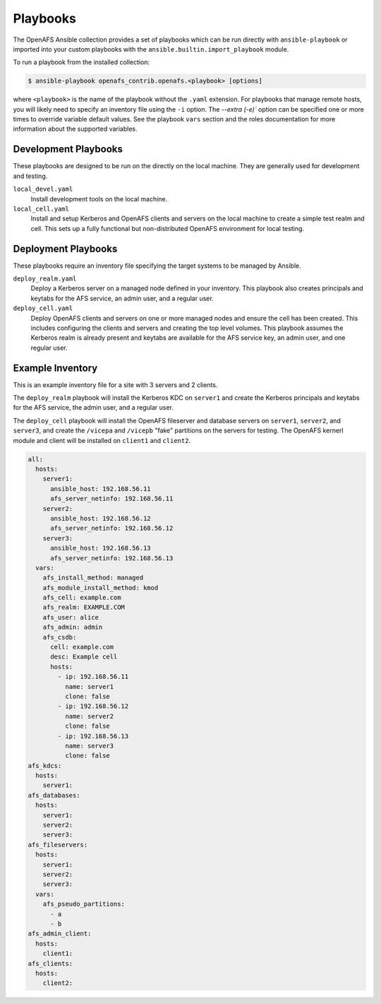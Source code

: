 Playbooks
=========

The OpenAFS Ansible collection provides a set of playbooks which can be run
directly with ``ansible-playbook`` or imported into your custom playbooks with
the ``ansible.builtin.import_playbook`` module.

To run a playbook from the installed collection:

.. code-block:: console

    $ ansible-playbook openafs_contrib.openafs.<playbook> [options]

where ``<playbook>`` is the name of the playbook without the ``.yaml``
extension.  For playbooks that manage remote hosts, you will likely need to
specify an inventory file using the ``-i`` option.  The `--extra (-e)`` option
can be specified one or more times to override variable default values. See the
playbook ``vars`` section and the roles documentation for more information
about the supported variables.

Development Playbooks
---------------------

These playbooks are designed to be run on the directly on the local machine.
They are generally used for development and testing.

``local_devel.yaml``
   Install development tools on the local machine.

``local_cell.yaml``
   Install and setup Kerberos and OpenAFS clients and servers on the local
   machine to create a simple test realm and cell. This sets up a fully functional
   but non-distributed OpenAFS environment for local testing.

Deployment Playbooks
--------------------

These playbooks require an inventory file specifying the target systems to be
managed by Ansible.

``deploy_realm.yaml``
   Deploy a Kerberos server on a managed node defined in your inventory.
   This playbook also creates principals and keytabs for the AFS service,
   an admin user, and a regular user.

``deploy_cell.yaml``
   Deploy OpenAFS clients and servers on one or more managed nodes and ensure
   the cell has been created. This includes configuring the clients and servers
   and creating the top level volumes. This playbook assumes the Kerberos realm
   is already present and keytabs are available for the AFS service key, an admin
   user, and one regular user.

Example Inventory
-----------------

This is an example inventory file for a site with 3 servers and 2 clients.

The ``deploy_realm`` playbook will install the Kerberos KDC on ``server1`` and
create the Kerberos principals and keytabs for the AFS service, the admin user,
and a regular user.

The ``deploy_cell`` playbook will install the OpenAFS fileserver and database
servers on ``server1``, ``server2``, and ``server3``, and create the
``/vicepa`` and ``/vicepb`` "fake" partitions on the servers for testing.  The
OpenAFS kernerl module and client will be installed on ``client1`` and
``client2``.

.. code-block:: yaml

    all:
      hosts:
        server1:
          ansible_host: 192.168.56.11
          afs_server_netinfo: 192.168.56.11
        server2:
          ansible_host: 192.168.56.12
          afs_server_netinfo: 192.168.56.12
        server3:
          ansible_host: 192.168.56.13
          afs_server_netinfo: 192.168.56.13
      vars:
        afs_install_method: managed
        afs_module_install_method: kmod
        afs_cell: example.com
        afs_realm: EXAMPLE.COM
        afs_user: alice
        afs_admin: admin
        afs_csdb:
          cell: example.com
          desc: Example cell
          hosts:
            - ip: 192.168.56.11
              name: server1
              clone: false
            - ip: 192.168.56.12
              name: server2
              clone: false
            - ip: 192.168.56.13
              name: server3
              clone: false
    afs_kdcs:
      hosts:
        server1:
    afs_databases:
      hosts:
        server1:
        server2:
        server3:
    afs_fileservers:
      hosts:
        server1:
        server2:
        server3:
      vars:
        afs_pseudo_partitions:
          - a
          - b
    afs_admin_client:
      hosts:
        client1:
    afs_clients:
      hosts:
        client2:
